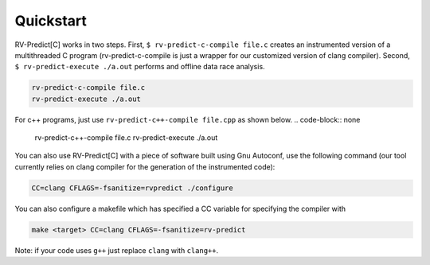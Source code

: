 Quickstart
==========

RV-Predict[C] works in two steps.
First, ``$ rv-predict-c-compile file.c`` creates an instrumented version of a 
multithreaded C program (rv-predict-c-compile is just a wrapper for our customized 
version of clang compiler). 
Second, ``$ rv-predict-execute ./a.out`` performs and offline data race analysis. 

.. code-block:: none

    rv-predict-c-compile file.c
    rv-predict-execute ./a.out

For c++ programs, just use ``rv-predict-c++-compile file.cpp`` as shown below.
.. code-block:: none

    rv-predict-c++-compile file.c
    rv-predict-execute ./a.out


You can also use RV-Predict[C] with a piece of software built using Gnu Autoconf, use the
following command (our tool currently relies on clang compiler for the generation of the instrumented code):

.. code-block:: none

    CC=clang CFLAGS=-fsanitize=rvpredict ./configure

You can also configure a makefile which has specified a CC variable for
specifying the compiler with

.. code-block:: none

    make <target> CC=clang CFLAGS=-fsanitize=rv-predict

Note: if your code uses ``g++`` just replace ``clang`` with ``clang++``.
